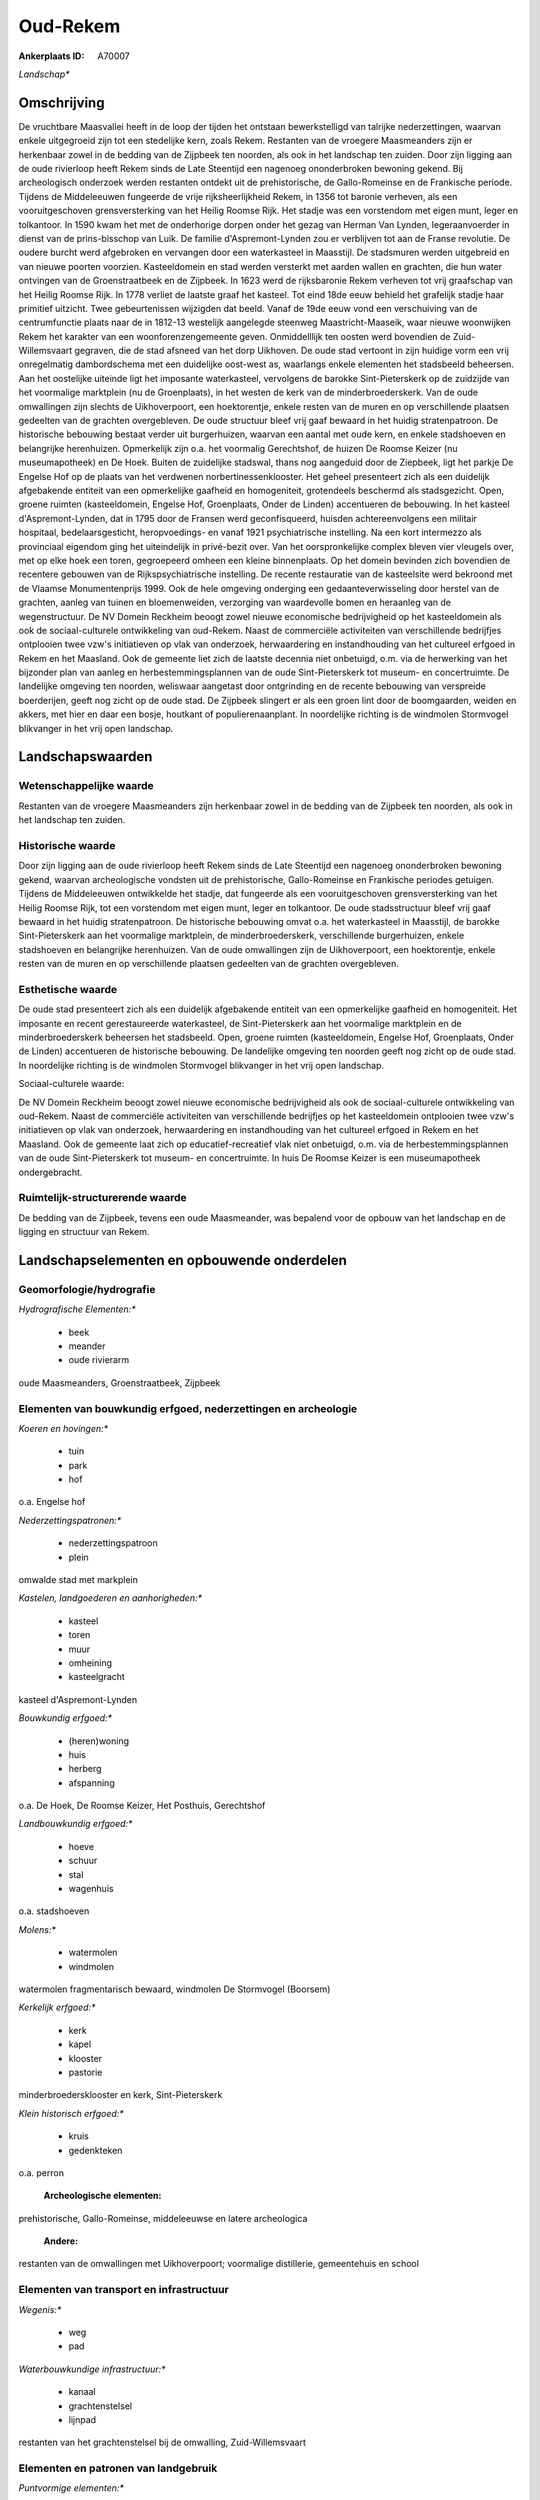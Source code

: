 Oud-Rekem
=========

:Ankerplaats ID: A70007


*Landschap**



Omschrijving
------------

De vruchtbare Maasvallei heeft in de loop der tijden het ontstaan
bewerkstelligd van talrijke nederzettingen, waarvan enkele uitgegroeid
zijn tot een stedelijke kern, zoals Rekem. Restanten van de vroegere
Maasmeanders zijn er herkenbaar zowel in de bedding van de Zijpbeek ten
noorden, als ook in het landschap ten zuiden. Door zijn ligging aan de
oude rivierloop heeft Rekem sinds de Late Steentijd een nagenoeg
ononderbroken bewoning gekend. Bij archeologisch onderzoek werden
restanten ontdekt uit de prehistorische, de Gallo-Romeinse en de
Frankische periode. Tijdens de Middeleeuwen fungeerde de vrije
rijksheerlijkheid Rekem, in 1356 tot baronie verheven, als een
vooruitgeschoven grensversterking van het Heilig Roomse Rijk. Het stadje
was een vorstendom met eigen munt, leger en tolkantoor. In 1590 kwam het
met de onderhorige dorpen onder het gezag van Herman Van Lynden,
legeraanvoerder in dienst van de prins-bisschop van Luik. De familie
d'Aspremont-Lynden zou er verblijven tot aan de Franse revolutie. De
oudere burcht werd afgebroken en vervangen door een waterkasteel in
Maasstijl. De stadsmuren werden uitgebreid en van nieuwe poorten
voorzien. Kasteeldomein en stad werden versterkt met aarden wallen en
grachten, die hun water ontvingen van de Groenstraatbeek en de Zijpbeek.
In 1623 werd de rijksbaronie Rekem verheven tot vrij graafschap van het
Heilig Roomse Rijk. In 1778 verliet de laatste graaf het kasteel. Tot
eind 18de eeuw behield het grafelijk stadje haar primitief uitzicht.
Twee gebeurtenissen wijzigden dat beeld. Vanaf de 19de eeuw vond een
verschuiving van de centrumfunctie plaats naar de in 1812-13 westelijk
aangelegde steenweg Maastricht-Maaseik, waar nieuwe woonwijken Rekem het
karakter van een woonforenzengemeente geven. Onmiddelllijk ten oosten
werd bovendien de Zuid-Willemsvaart gegraven, die de stad afsneed van
het dorp Uikhoven. De oude stad vertoont in zijn huidige vorm een vrij
onregelmatig dambordschema met een duidelijke oost-west as, waarlangs
enkele elementen het stadsbeeld beheersen. Aan het oostelijke uiteinde
ligt het imposante waterkasteel, vervolgens de barokke Sint-Pieterskerk
op de zuidzijde van het voormalige marktplein (nu de Groenplaats), in
het westen de kerk van de minderbroederskerk. Van de oude omwallingen
zijn slechts de Uikhoverpoort, een hoektorentje, enkele resten van de
muren en op verschillende plaatsen gedeelten van de grachten
overgebleven. De oude structuur bleef vrij gaaf bewaard in het huidig
stratenpatroon. De historische bebouwing bestaat verder uit
burgerhuizen, waarvan een aantal met oude kern, en enkele stadshoeven en
belangrijke herenhuizen. Opmerkelijk zijn o.a. het voormalig
Gerechtshof, de huizen De Roomse Keizer (nu museumapotheek) en De Hoek.
Buiten de zuidelijke stadswal, thans nog aangeduid door de Ziepbeek,
ligt het parkje De Engelse Hof op de plaats van het verdwenen
norbertinessenklooster. Het geheel presenteert zich als een duidelijk
afgebakende entiteit van een opmerkelijke gaafheid en homogeniteit,
grotendeels beschermd als stadsgezicht. Open, groene ruimten
(kasteeldomein, Engelse Hof, Groenplaats, Onder de Linden) accentueren
de bebouwing. In het kasteel d'Aspremont-Lynden, dat in 1795 door de
Fransen werd geconfisqueerd, huisden achtereenvolgens een militair
hospitaal, bedelaarsgesticht, heropvoedings- en vanaf 1921
psychiatrische instelling. Na een kort intermezzo als provinciaal
eigendom ging het uiteindelijk in privé-bezit over. Van het
oorspronkelijke complex bleven vier vleugels over, met op elke hoek een
toren, gegroepeerd omheen een kleine binnenplaats. Op het domein
bevinden zich bovendien de recentere gebouwen van de Rijkspsychiatrische
instelling. De recente restauratie van de kasteelsite werd bekroond met
de Vlaamse Monumentenprijs 1999. Ook de hele omgeving onderging een
gedaanteverwisseling door herstel van de grachten, aanleg van tuinen en
bloemenweiden, verzorging van waardevolle bomen en heraanleg van de
wegenstructuur. De NV Domein Reckheim beoogt zowel nieuwe economische
bedrijvigheid op het kasteeldomein als ook de sociaal-culturele
ontwikkeling van oud-Rekem. Naast de commerciële activiteiten van
verschillende bedrijfjes ontplooien twee vzw's initiatieven op vlak van
onderzoek, herwaardering en instandhouding van het cultureel erfgoed in
Rekem en het Maasland. Ook de gemeente liet zich de laatste decennia
niet onbetuigd, o.m. via de herwerking van het bijzonder plan van aanleg
en herbestemmingsplannen van de oude Sint-Pieterskerk tot museum- en
concertruimte. De landelijke omgeving ten noorden, weliswaar aangetast
door ontgrinding en de recente bebouwing van verspreide boerderijen,
geeft nog zicht op de oude stad. De Zijpbeek slingert er als een groen
lint door de boomgaarden, weiden en akkers, met hier en daar een bosje,
houtkant of populierenaanplant. In noordelijke richting is de windmolen
Stormvogel blikvanger in het vrij open landschap.



Landschapswaarden
-----------------


Wetenschappelijke waarde
~~~~~~~~~~~~~~~~~~~~~~~~


Restanten van de vroegere Maasmeanders zijn herkenbaar zowel in de
bedding van de Zijpbeek ten noorden, als ook in het landschap ten
zuiden.

Historische waarde
~~~~~~~~~~~~~~~~~~


Door zijn ligging aan de oude rivierloop heeft Rekem sinds de Late
Steentijd een nagenoeg ononderbroken bewoning gekend, waarvan
archeologische vondsten uit de prehistorische, Gallo-Romeinse en
Frankische periodes getuigen. Tijdens de Middeleeuwen ontwikkelde het
stadje, dat fungeerde als een vooruitgeschoven grensversterking van het
Heilig Roomse Rijk, tot een vorstendom met eigen munt, leger en
tolkantoor. De oude stadsstructuur bleef vrij gaaf bewaard in het huidig
stratenpatroon. De historische bebouwing omvat o.a. het waterkasteel in
Maasstijl, de barokke Sint-Pieterskerk aan het voormalige marktplein, de
minderbroederskerk, verschillende burgerhuizen, enkele stadshoeven en
belangrijke herenhuizen. Van de oude omwallingen zijn de Uikhoverpoort,
een hoektorentje, enkele resten van de muren en op verschillende
plaatsen gedeelten van de grachten overgebleven.

Esthetische waarde
~~~~~~~~~~~~~~~~~~

De oude stad presenteert zich als een duidelijk
afgebakende entiteit van een opmerkelijke gaafheid en homogeniteit. Het
imposante en recent gerestaureerde waterkasteel, de Sint-Pieterskerk aan
het voormalige marktplein en de minderbroederskerk beheersen het
stadsbeeld. Open, groene ruimten (kasteeldomein, Engelse Hof,
Groenplaats, Onder de Linden) accentueren de historische bebouwing. De
landelijke omgeving ten noorden geeft nog zicht op de oude stad. In
noordelijke richting is de windmolen Stormvogel blikvanger in het vrij
open landschap.


Sociaal-culturele waarde:



De NV Domein Reckheim beoogt zowel nieuwe
economische bedrijvigheid als ook de sociaal-culturele ontwikkeling van
oud-Rekem. Naast de commerciële activiteiten van verschillende
bedrijfjes op het kasteeldomein ontplooien twee vzw's initiatieven op
vlak van onderzoek, herwaardering en instandhouding van het cultureel
erfgoed in Rekem en het Maasland. Ook de gemeente laat zich op
educatief-recreatief vlak niet onbetuigd, o.m. via de
herbestemmingsplannen van de oude Sint-Pieterskerk tot museum- en
concertruimte. In huis De Roomse Keizer is een museumapotheek
ondergebracht.

Ruimtelijk-structurerende waarde
~~~~~~~~~~~~~~~~~~~~~~~~~~~~~~~~

De bedding van de Zijpbeek, tevens een oude Maasmeander, was bepalend
voor de opbouw van het landschap en de ligging en structuur van Rekem.



Landschapselementen en opbouwende onderdelen
--------------------------------------------



Geomorfologie/hydrografie
~~~~~~~~~~~~~~~~~~~~~~~~~


*Hydrografische Elementen:**

 * beek
 * meander
 * oude rivierarm


oude Maasmeanders, Groenstraatbeek, Zijpbeek

Elementen van bouwkundig erfgoed, nederzettingen en archeologie
~~~~~~~~~~~~~~~~~~~~~~~~~~~~~~~~~~~~~~~~~~~~~~~~~~~~~~~~~~~~~~~

*Koeren en hovingen:**

 * tuin
 * park
 * hof


o.a. Engelse hof

*Nederzettingspatronen:**

 * nederzettingspatroon
 * plein

omwalde stad met markplein

*Kastelen, landgoederen en aanhorigheden:**

 * kasteel
 * toren
 * muur
 * omheining
 * kasteelgracht


kasteel d'Aspremont-Lynden

*Bouwkundig erfgoed:**

 * (heren)woning
 * huis
 * herberg
 * afspanning


o.a. De Hoek, De Roomse Keizer, Het Posthuis, Gerechtshof

*Landbouwkundig erfgoed:**

 * hoeve
 * schuur
 * stal
 * wagenhuis


o.a. stadshoeven

*Molens:**

 * watermolen
 * windmolen


watermolen fragmentarisch bewaard, windmolen De Stormvogel (Boorsem)

*Kerkelijk erfgoed:**

 * kerk
 * kapel
 * klooster
 * pastorie


minderbroedersklooster en kerk, Sint-Pieterskerk

*Klein historisch erfgoed:**

 * kruis
 * gedenkteken


o.a. perron

 **Archeologische elementen:**
prehistorische, Gallo-Romeinse, middeleeuwse en latere archeologica

 **Andere:**
restanten van de omwallingen met Uikhoverpoort; voormalige
distillerie, gemeentehuis en school

Elementen van transport en infrastructuur
~~~~~~~~~~~~~~~~~~~~~~~~~~~~~~~~~~~~~~~~~

*Wegenis:**

 * weg
 * pad


*Waterbouwkundige infrastructuur:**

 * kanaal
 * grachtenstelsel
 * lijnpad


restanten van het grachtenstelsel bij de omwalling, Zuid-Willemsvaart

Elementen en patronen van landgebruik
~~~~~~~~~~~~~~~~~~~~~~~~~~~~~~~~~~~~~

*Puntvormige elementen:**

 * bomengroep
 * solitaire boom


*Lijnvormige elementen:**

 * bomenrij
 * houtkant
 * hagen

*Kunstmatige waters:**

 * vijver


*Topografie:**

 * onregelmatig


*Historisch stabiel landgebruik:**

 * permanent grasland


grasland onder boomgaarden

*Typische landbouwteelten:**

 * hoogstam


*Bos:**

 * loof
 * hooghout
 * struweel



Opmerkingen en knelpunten
~~~~~~~~~~~~~~~~~~~~~~~~~


De landelijke omgeving ten noorden van de oude stad is sterk aangetast
door ontgrinding en de nieuwe bebouwing van verspreide boerderijen.
Recente bebouwing levert geen bijdrage tot de landschapswaarden.
